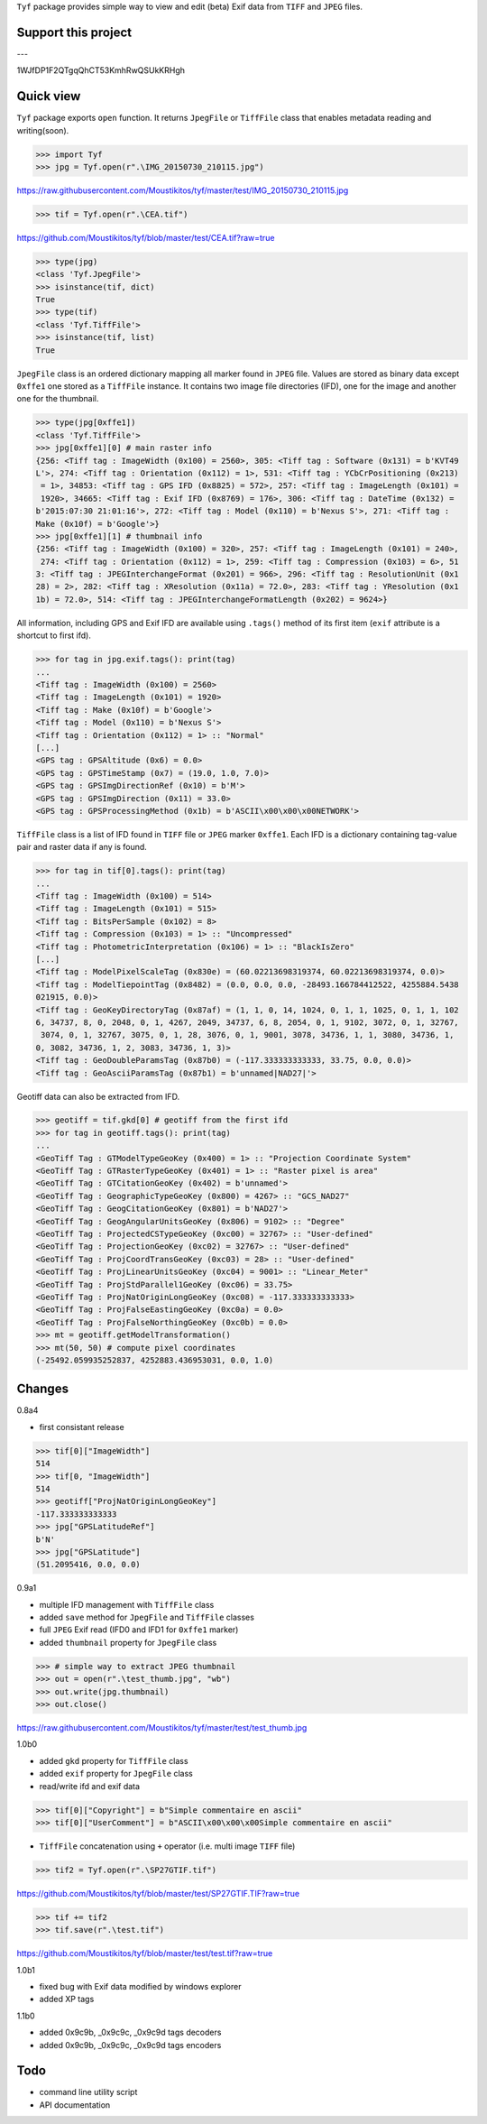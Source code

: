 ``Tyf`` package provides simple way to view and edit (beta) Exif data from ``TIFF``
and ``JPEG`` files.

Support this project
====================

.. image:: http://bruno.thoorens.free.fr/img/gratipay.png
   :target: https://gratipay.com/tyf

---

.. image:: http://bruno.thoorens.free.fr/img/bitcoin.png

1WJfDP1F2QTgqQhCT53KmhRwQSUkKRHgh

.. image:: http://bruno.thoorens.free.fr/img/wallet.png

Quick view
==========

``Tyf`` package exports ``open`` function. It returns ``JpegFile`` or ``TiffFile`` class that enables metadata reading and writing(soon).

>>> import Tyf
>>> jpg = Tyf.open(r".\IMG_20150730_210115.jpg")

https://raw.githubusercontent.com/Moustikitos/tyf/master/test/IMG_20150730_210115.jpg

>>> tif = Tyf.open(r".\CEA.tif")

https://github.com/Moustikitos/tyf/blob/master/test/CEA.tif?raw=true

>>> type(jpg)
<class 'Tyf.JpegFile'>
>>> isinstance(tif, dict)
True
>>> type(tif)
<class 'Tyf.TiffFile'>
>>> isinstance(tif, list)
True

``JpegFile`` class is an ordered dictionary mapping all marker found in ``JPEG`` file. Values are stored as binary data except ``0xffe1`` one
stored as a ``TiffFile`` instance. It contains two image file directories (IFD), one for the image and another one for the thumbnail.

>>> type(jpg[0xffe1])
<class 'Tyf.TiffFile'>
>>> jpg[0xffe1][0] # main raster info
{256: <Tiff tag : ImageWidth (0x100) = 2560>, 305: <Tiff tag : Software (0x131) = b'KVT49
L'>, 274: <Tiff tag : Orientation (0x112) = 1>, 531: <Tiff tag : YCbCrPositioning (0x213)
 = 1>, 34853: <Tiff tag : GPS IFD (0x8825) = 572>, 257: <Tiff tag : ImageLength (0x101) =
 1920>, 34665: <Tiff tag : Exif IFD (0x8769) = 176>, 306: <Tiff tag : DateTime (0x132) = 
b'2015:07:30 21:01:16'>, 272: <Tiff tag : Model (0x110) = b'Nexus S'>, 271: <Tiff tag : 
Make (0x10f) = b'Google'>}
>>> jpg[0xffe1][1] # thumbnail info
{256: <Tiff tag : ImageWidth (0x100) = 320>, 257: <Tiff tag : ImageLength (0x101) = 240>,
 274: <Tiff tag : Orientation (0x112) = 1>, 259: <Tiff tag : Compression (0x103) = 6>, 51
3: <Tiff tag : JPEGInterchangeFormat (0x201) = 966>, 296: <Tiff tag : ResolutionUnit (0x1
28) = 2>, 282: <Tiff tag : XResolution (0x11a) = 72.0>, 283: <Tiff tag : YResolution (0x1
1b) = 72.0>, 514: <Tiff tag : JPEGInterchangeFormatLength (0x202) = 9624>}

All information, including GPS and Exif IFD are available using ``.tags()`` method of its first item
(``exif`` attribute is a shortcut to first ifd).

>>> for tag in jpg.exif.tags(): print(tag)
...
<Tiff tag : ImageWidth (0x100) = 2560>
<Tiff tag : ImageLength (0x101) = 1920>
<Tiff tag : Make (0x10f) = b'Google'>
<Tiff tag : Model (0x110) = b'Nexus S'>
<Tiff tag : Orientation (0x112) = 1> :: "Normal"
[...]
<GPS tag : GPSAltitude (0x6) = 0.0>
<GPS tag : GPSTimeStamp (0x7) = (19.0, 1.0, 7.0)>
<GPS tag : GPSImgDirectionRef (0x10) = b'M'>
<GPS tag : GPSImgDirection (0x11) = 33.0>
<GPS tag : GPSProcessingMethod (0x1b) = b'ASCII\x00\x00\x00NETWORK'>

``TiffFile`` class is a list of IFD found in ``TIFF`` file or ``JPEG`` marker ``0xffe1``.
Each IFD is a dictionary containing tag-value pair and raster data if any is found.

>>> for tag in tif[0].tags(): print(tag)
...
<Tiff tag : ImageWidth (0x100) = 514>
<Tiff tag : ImageLength (0x101) = 515>
<Tiff tag : BitsPerSample (0x102) = 8>
<Tiff tag : Compression (0x103) = 1> :: "Uncompressed"
<Tiff tag : PhotometricInterpretation (0x106) = 1> :: "BlackIsZero"
[...]
<Tiff tag : ModelPixelScaleTag (0x830e) = (60.02213698319374, 60.02213698319374, 0.0)>
<Tiff tag : ModelTiepointTag (0x8482) = (0.0, 0.0, 0.0, -28493.166784412522, 4255884.5438
021915, 0.0)>
<Tiff tag : GeoKeyDirectoryTag (0x87af) = (1, 1, 0, 14, 1024, 0, 1, 1, 1025, 0, 1, 1, 102
6, 34737, 8, 0, 2048, 0, 1, 4267, 2049, 34737, 6, 8, 2054, 0, 1, 9102, 3072, 0, 1, 32767,
 3074, 0, 1, 32767, 3075, 0, 1, 28, 3076, 0, 1, 9001, 3078, 34736, 1, 1, 3080, 34736, 1, 
0, 3082, 34736, 1, 2, 3083, 34736, 1, 3)>
<Tiff tag : GeoDoubleParamsTag (0x87b0) = (-117.333333333333, 33.75, 0.0, 0.0)>
<Tiff tag : GeoAsciiParamsTag (0x87b1) = b'unnamed|NAD27|'>

Geotiff data can also be extracted from IFD.

>>> geotiff = tif.gkd[0] # geotiff from the first ifd
>>> for tag in geotiff.tags(): print(tag)
...
<GeoTiff Tag : GTModelTypeGeoKey (0x400) = 1> :: "Projection Coordinate System"
<GeoTiff Tag : GTRasterTypeGeoKey (0x401) = 1> :: "Raster pixel is area"
<GeoTiff Tag : GTCitationGeoKey (0x402) = b'unnamed'>
<GeoTiff Tag : GeographicTypeGeoKey (0x800) = 4267> :: "GCS_NAD27"
<GeoTiff Tag : GeogCitationGeoKey (0x801) = b'NAD27'>
<GeoTiff Tag : GeogAngularUnitsGeoKey (0x806) = 9102> :: "Degree"
<GeoTiff Tag : ProjectedCSTypeGeoKey (0xc00) = 32767> :: "User-defined"
<GeoTiff Tag : ProjectionGeoKey (0xc02) = 32767> :: "User-defined"
<GeoTiff Tag : ProjCoordTransGeoKey (0xc03) = 28> :: "User-defined"
<GeoTiff Tag : ProjLinearUnitsGeoKey (0xc04) = 9001> :: "Linear_Meter"
<GeoTiff Tag : ProjStdParallel1GeoKey (0xc06) = 33.75>
<GeoTiff Tag : ProjNatOriginLongGeoKey (0xc08) = -117.333333333333>
<GeoTiff Tag : ProjFalseEastingGeoKey (0xc0a) = 0.0>
<GeoTiff Tag : ProjFalseNorthingGeoKey (0xc0b) = 0.0>
>>> mt = geotiff.getModelTransformation()
>>> mt(50, 50) # compute pixel coordinates
(-25492.059935252837, 4252883.436953031, 0.0, 1.0)

Changes
=======

0.8a4

+ first consistant release

>>> tif[0]["ImageWidth"]
514
>>> tif[0, "ImageWidth"]
514
>>> geotiff["ProjNatOriginLongGeoKey"]
-117.333333333333
>>> jpg["GPSLatitudeRef"]
b'N'
>>> jpg["GPSLatitude"]
(51.2095416, 0.0, 0.0)

0.9a1

+ multiple IFD management with ``TiffFile`` class
+ added ``save`` method for ``JpegFile`` and ``TiffFile`` classes
+ full ``JPEG`` Exif read (IFD0 and IFD1 for ``0xffe1`` marker)
+ added ``thumbnail`` property for ``JpegFile`` class

>>> # simple way to extract JPEG thumbnail
>>> out = open(r".\test_thumb.jpg", "wb")
>>> out.write(jpg.thumbnail)
>>> out.close()

https://raw.githubusercontent.com/Moustikitos/tyf/master/test/test_thumb.jpg

1.0b0

+ added ``gkd`` property for ``TiffFile`` class
+ added ``exif`` property for ``JpegFile`` class
+ read/write ifd and exif data

>>> tif[0]["Copyright"] = b"Simple commentaire en ascii"
>>> tif[0]["UserComment"] = b"ASCII\x00\x00\x00Simple commentaire en ascii"

+ ``TiffFile`` concatenation using ``+`` operator (i.e. multi image ``TIFF`` file)

>>> tif2 = Tyf.open(r".\SP27GTIF.tif")

https://github.com/Moustikitos/tyf/blob/master/test/SP27GTIF.TIF?raw=true

>>> tif += tif2
>>> tif.save(r".\test.tif")

https://github.com/Moustikitos/tyf/blob/master/test/test.tif?raw=true

1.0b1

+ fixed bug with Exif data modified by windows explorer
+ added XP tags

1.1b0

+ added 0x9c9b, _0x9c9c, _0x9c9d tags decoders
+ added 0x9c9b, _0x9c9c, _0x9c9d tags encoders

Todo
====

+ command line utility script
+ API documentation
